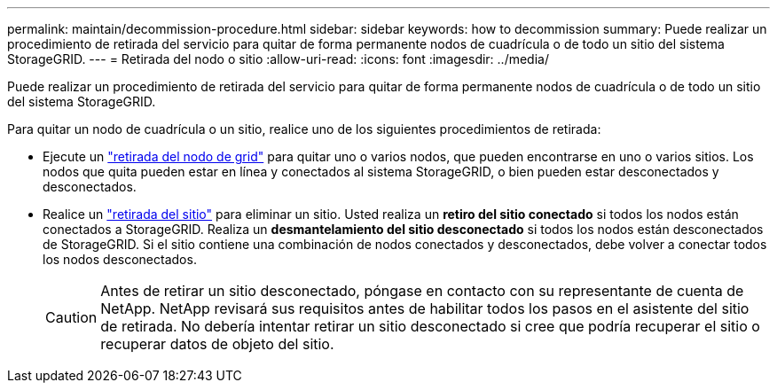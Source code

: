 ---
permalink: maintain/decommission-procedure.html 
sidebar: sidebar 
keywords: how to decommission 
summary: Puede realizar un procedimiento de retirada del servicio para quitar de forma permanente nodos de cuadrícula o de todo un sitio del sistema StorageGRID. 
---
= Retirada del nodo o sitio
:allow-uri-read: 
:icons: font
:imagesdir: ../media/


[role="lead"]
Puede realizar un procedimiento de retirada del servicio para quitar de forma permanente nodos de cuadrícula o de todo un sitio del sistema StorageGRID.

Para quitar un nodo de cuadrícula o un sitio, realice uno de los siguientes procedimientos de retirada:

* Ejecute un link:grid-node-decommissioning.html["retirada del nodo de grid"] para quitar uno o varios nodos, que pueden encontrarse en uno o varios sitios. Los nodos que quita pueden estar en línea y conectados al sistema StorageGRID, o bien pueden estar desconectados y desconectados.
* Realice un link:considerations-for-removing-site.html["retirada del sitio"] para eliminar un sitio. Usted realiza un *retiro del sitio conectado* si todos los nodos están conectados a StorageGRID. Realiza un *desmantelamiento del sitio desconectado* si todos los nodos están desconectados de StorageGRID. Si el sitio contiene una combinación de nodos conectados y desconectados, debe volver a conectar todos los nodos desconectados.
+

CAUTION: Antes de retirar un sitio desconectado, póngase en contacto con su representante de cuenta de NetApp. NetApp revisará sus requisitos antes de habilitar todos los pasos en el asistente del sitio de retirada. No debería intentar retirar un sitio desconectado si cree que podría recuperar el sitio o recuperar datos de objeto del sitio.


